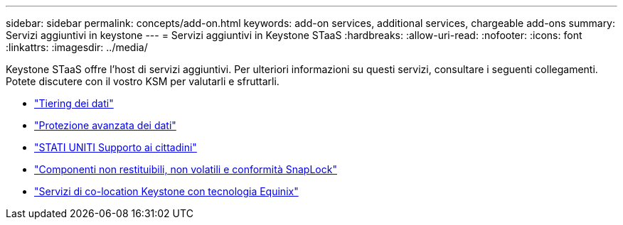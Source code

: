 ---
sidebar: sidebar 
permalink: concepts/add-on.html 
keywords: add-on services, additional services, chargeable add-ons 
summary: Servizi aggiuntivi in keystone 
---
= Servizi aggiuntivi in Keystone STaaS
:hardbreaks:
:allow-uri-read: 
:nofooter: 
:icons: font
:linkattrs: 
:imagesdir: ../media/


[role="lead"]
Keystone STaaS offre l'host di servizi aggiuntivi. Per ulteriori informazioni su questi servizi, consultare i seguenti collegamenti. Potete discutere con il vostro KSM per valutarli e sfruttarli.

* link:../concepts/data-tiering.html["Tiering dei dati"]
* link:../concepts/adp.html["Protezione avanzata dei dati"]
* link:../concepts/uscs.html["STATI UNITI Supporto ai cittadini"]
* link:../concepts/nrnvc.html["Componenti non restituibili, non volatili e conformità SnapLock"]
* link:../concepts/equinix.html["Servizi di co-location Keystone con tecnologia Equinix"]


